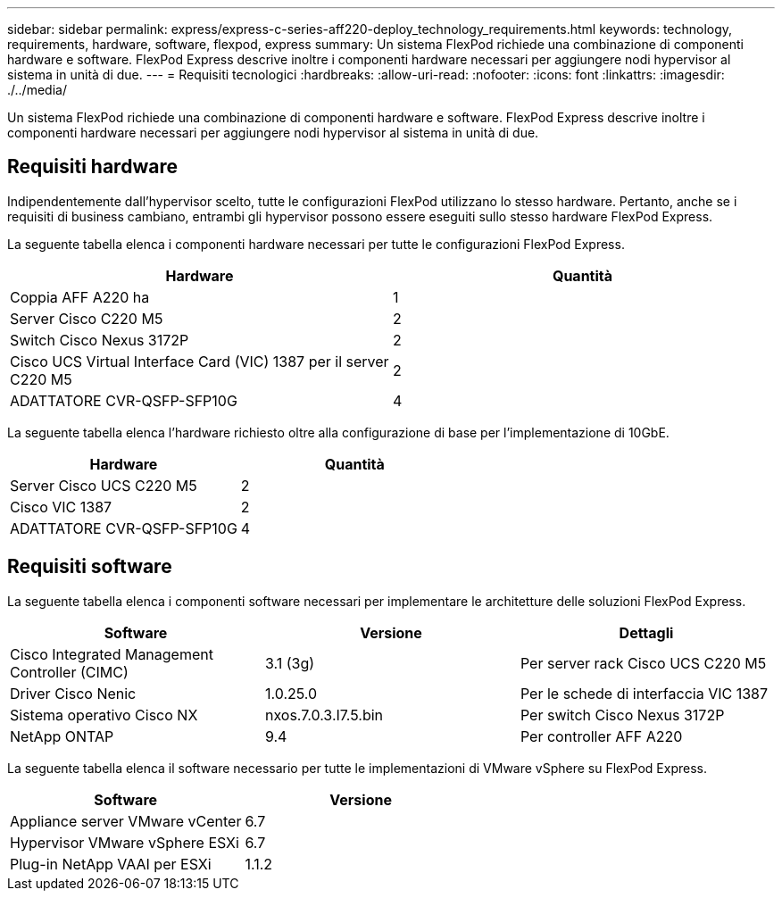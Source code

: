 ---
sidebar: sidebar 
permalink: express/express-c-series-aff220-deploy_technology_requirements.html 
keywords: technology, requirements, hardware, software, flexpod, express 
summary: Un sistema FlexPod richiede una combinazione di componenti hardware e software. FlexPod Express descrive inoltre i componenti hardware necessari per aggiungere nodi hypervisor al sistema in unità di due. 
---
= Requisiti tecnologici
:hardbreaks:
:allow-uri-read: 
:nofooter: 
:icons: font
:linkattrs: 
:imagesdir: ./../media/


[role="lead"]
Un sistema FlexPod richiede una combinazione di componenti hardware e software. FlexPod Express descrive inoltre i componenti hardware necessari per aggiungere nodi hypervisor al sistema in unità di due.



== Requisiti hardware

Indipendentemente dall'hypervisor scelto, tutte le configurazioni FlexPod utilizzano lo stesso hardware. Pertanto, anche se i requisiti di business cambiano, entrambi gli hypervisor possono essere eseguiti sullo stesso hardware FlexPod Express.

La seguente tabella elenca i componenti hardware necessari per tutte le configurazioni FlexPod Express.

|===
| Hardware | Quantità 


| Coppia AFF A220 ha | 1 


| Server Cisco C220 M5 | 2 


| Switch Cisco Nexus 3172P | 2 


| Cisco UCS Virtual Interface Card (VIC) 1387 per il server C220 M5 | 2 


| ADATTATORE CVR-QSFP-SFP10G | 4 
|===
La seguente tabella elenca l'hardware richiesto oltre alla configurazione di base per l'implementazione di 10GbE.

|===
| Hardware | Quantità 


| Server Cisco UCS C220 M5 | 2 


| Cisco VIC 1387 | 2 


| ADATTATORE CVR-QSFP-SFP10G | 4 
|===


== Requisiti software

La seguente tabella elenca i componenti software necessari per implementare le architetture delle soluzioni FlexPod Express.

|===
| Software | Versione | Dettagli 


| Cisco Integrated Management Controller (CIMC) | 3.1 (3g) | Per server rack Cisco UCS C220 M5 


| Driver Cisco Nenic | 1.0.25.0 | Per le schede di interfaccia VIC 1387 


| Sistema operativo Cisco NX | nxos.7.0.3.I7.5.bin | Per switch Cisco Nexus 3172P 


| NetApp ONTAP | 9.4 | Per controller AFF A220 
|===
La seguente tabella elenca il software necessario per tutte le implementazioni di VMware vSphere su FlexPod Express.

|===
| Software | Versione 


| Appliance server VMware vCenter | 6.7 


| Hypervisor VMware vSphere ESXi | 6.7 


| Plug-in NetApp VAAI per ESXi | 1.1.2 
|===